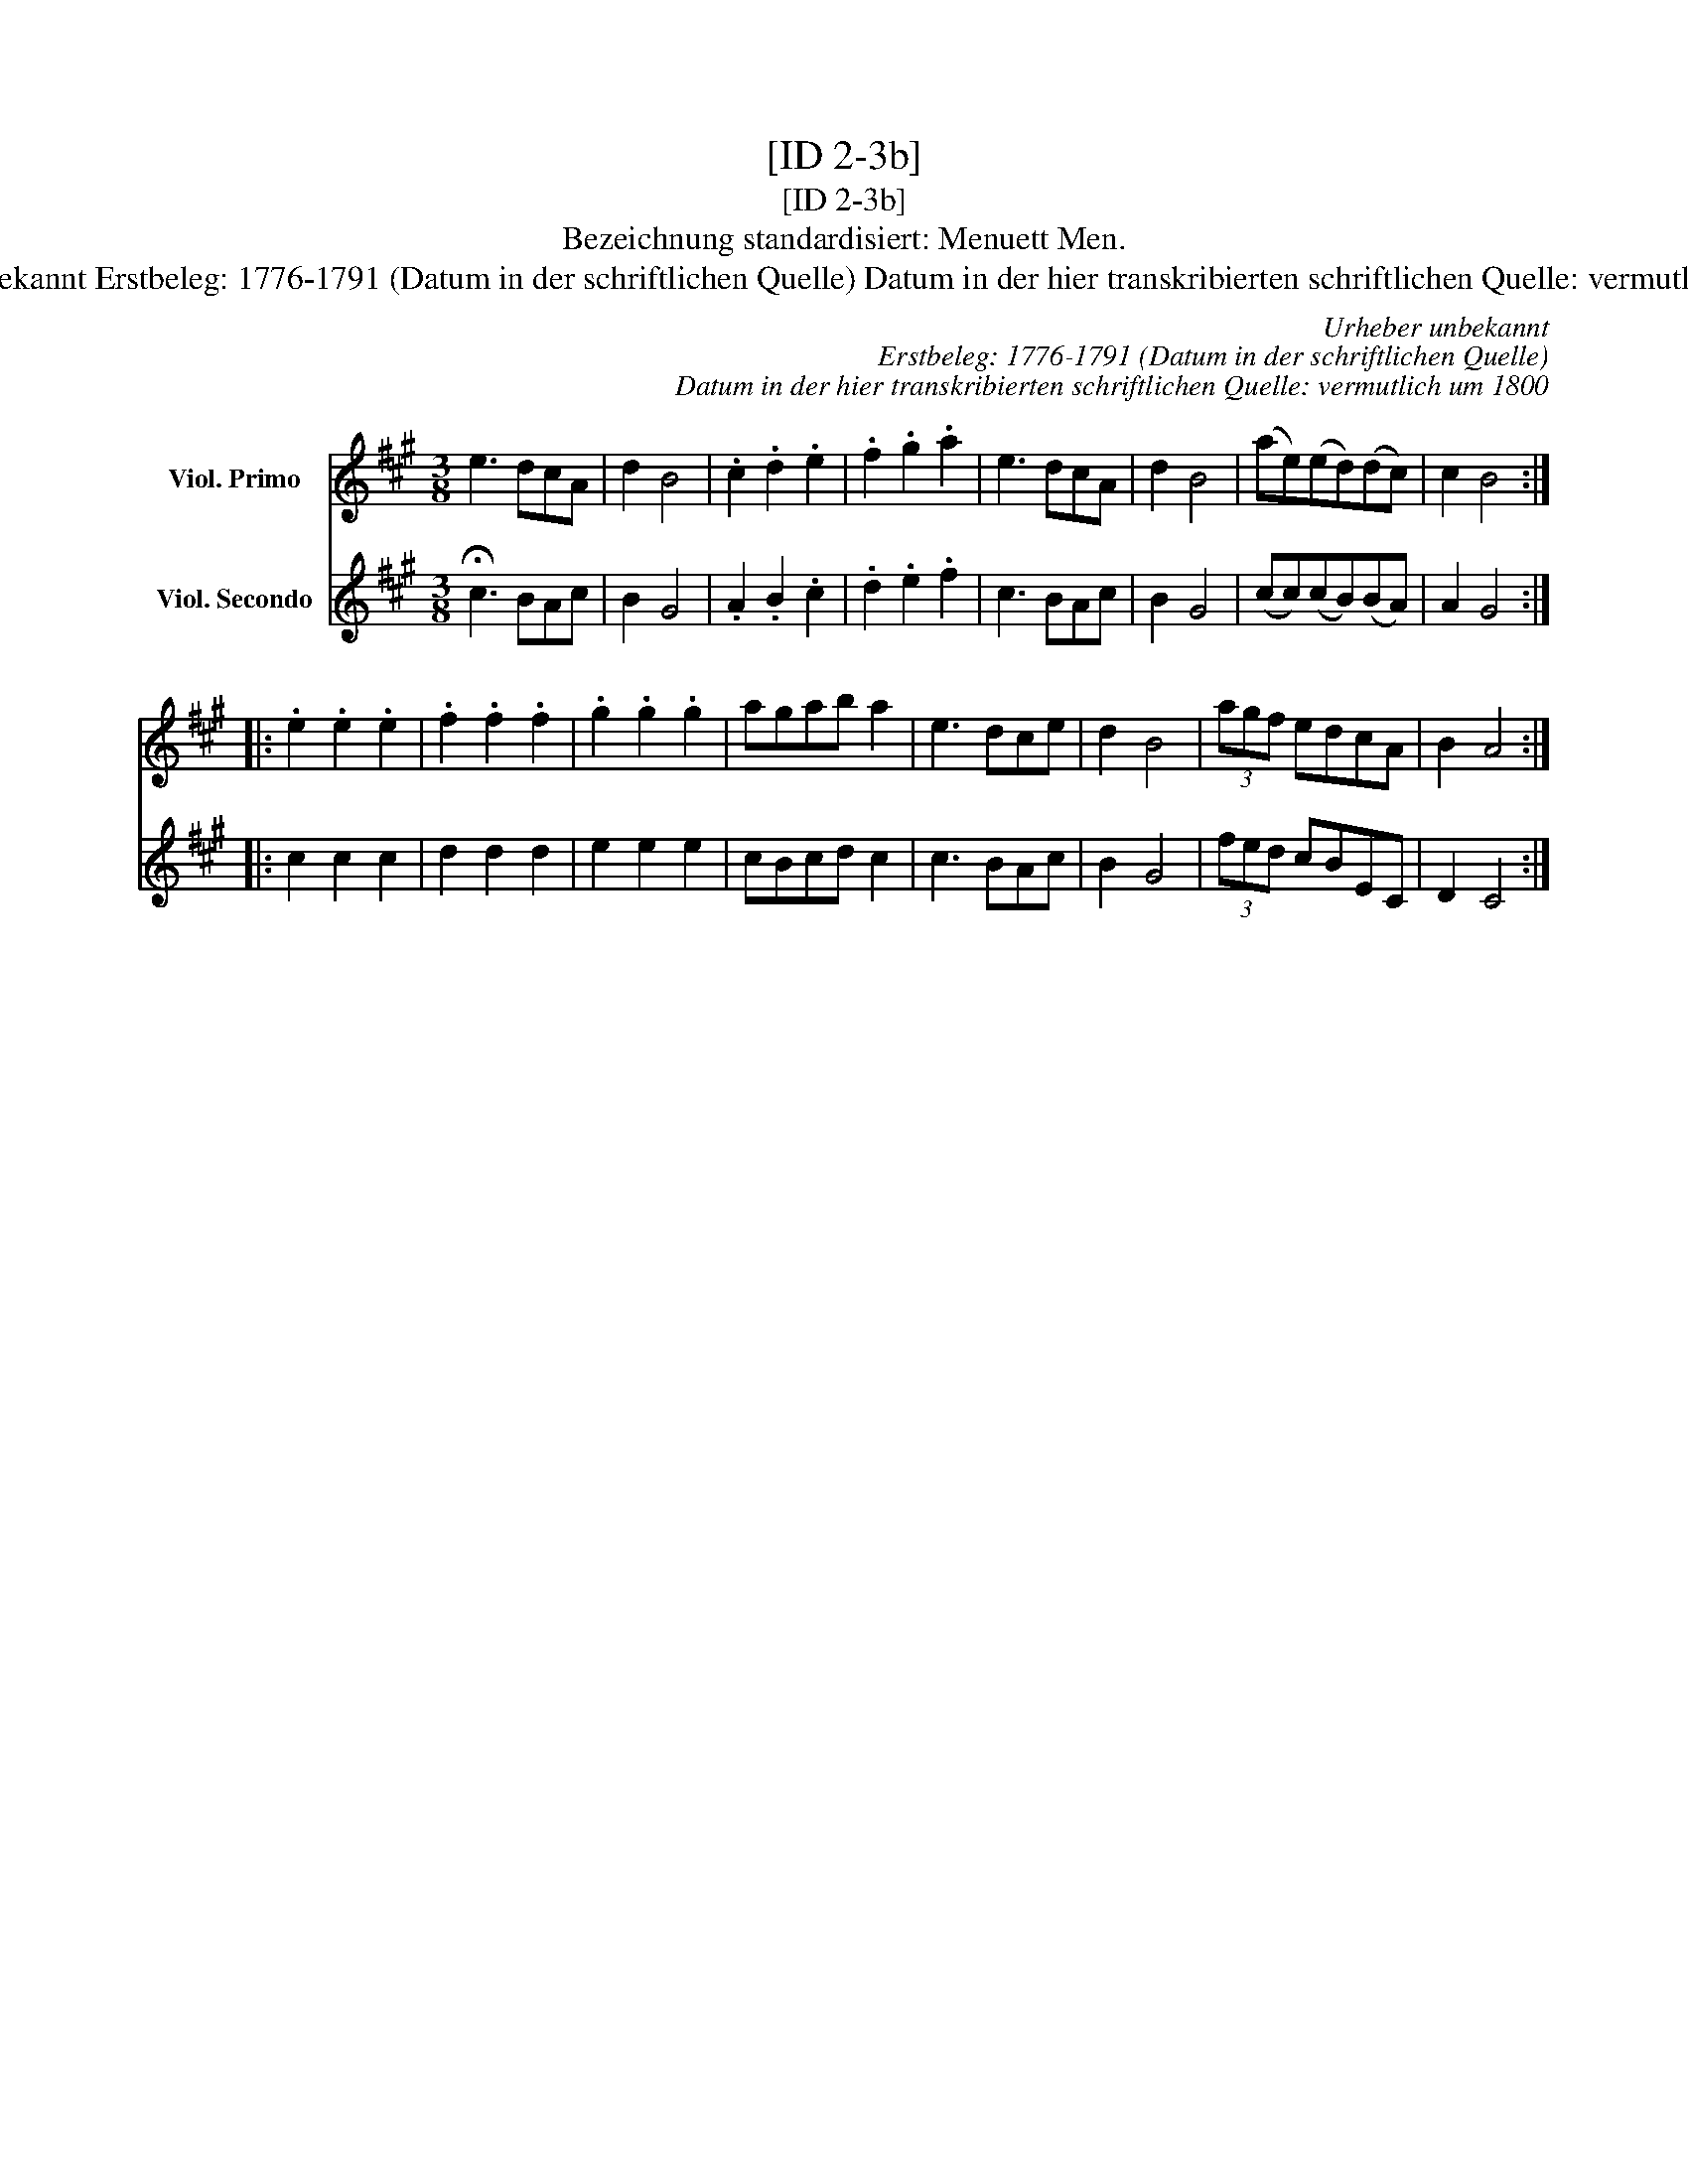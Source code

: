 X:1
T:[ID 2-3b]
T:[ID 2-3b]
T:Bezeichnung standardisiert: Menuett Men.
T:Urheber unbekannt Erstbeleg: 1776-1791 (Datum in der schriftlichen Quelle) Datum in der hier transkribierten schriftlichen Quelle: vermutlich um 1800
C:Urheber unbekannt
C:Erstbeleg: 1776-1791 (Datum in der schriftlichen Quelle)
C:Datum in der hier transkribierten schriftlichen Quelle: vermutlich um 1800
%%score 1 2
L:1/8
M:3/8
K:A
V:1 treble nm="Viol. Primo"
V:2 treble nm="Viol. Secondo"
V:1
 e3 dcA | d2 B4 | .c2 .d2 .e2 | .f2 .g2 .a2 | e3 dcA | d2 B4 | (ae)(ed)(dc) | c2 B4 :: %8
 .e2 .e2 .e2 | .f2 .f2 .f2 | .g2 .g2 .g2 | agab a2 | e3 dce | d2 B4 | (3agf edcA | B2 A4 :| %16
V:2
 !fermata!c3 BAc | B2 G4 | .A2 .B2 .c2 | .d2 .e2 .f2 | c3 BAc | B2 G4 | (cc)(cB)(BA) | A2 G4 :: %8
 c2 c2 c2 | d2 d2 d2 | e2 e2 e2 | cBcd c2 | c3 BAc | B2 G4 | (3fed cBEC | D2 C4 :| %16

